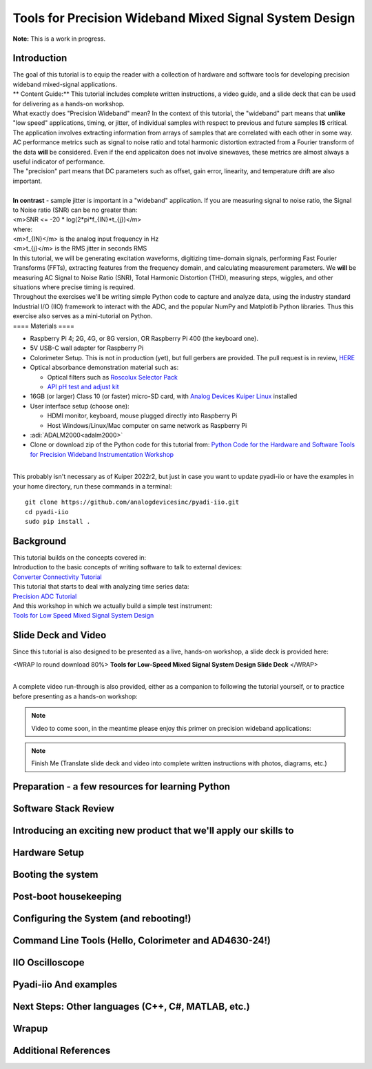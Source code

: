 Tools for Precision Wideband Mixed Signal System Design
===============================================================================


| **Note:** This is a work in progress.

Introduction
~~~~~~~~~~~~

| The goal of this tutorial is to equip the reader with a collection of
  hardware and software tools for developing precision wideband
  mixed-signal applications.
| \*\* Content Guide:\*\* This tutorial includes complete written
  instructions, a video guide, and a slide deck that can be used for
  delivering as a hands-on workshop.
| What exactly does "Precision Wideband" mean? In the context of this
  tutorial, the "wideband" part means that **unlike** "low speed"
  applications, timing, or jitter, of individual samples with respect to
  previous and future samples **IS** critical. The application involves
  extracting information from arrays of samples that are correlated with
  each other in some way. AC performance metrics such as signal to noise
  ratio and total harmonic distortion extracted from a Fourier transform
  of the data **will** be considered. Even if the end applicaiton does
  not involve sinewaves, these metrics are almost always a useful
  indicator of performance.
| The "precision" part means that DC parameters such as offset, gain
  error, linearity, and temperature drift are also important.

| 
| **In contrast** - sample jitter is important in a "wideband"
  application. If you are measuring signal to noise ratio, the Signal to
  Noise ratio (SNR) can be no greater than:
| <m>SNR <= -20 \* log(2*pi*f\_{IN}*t\_{j})</m>
| where:
| <m>f\_{IN}</m> is the analog input frequency in Hz
| <m>t\_{j}</m> is the RMS jitter in seconds RMS
| In this tutorial, we will be generating excitation waveforms,
  digitizing time-domain signals, performing Fast Fourier Transforms
  (FFTs), extracting features from the frequency domain, and calculating
  measurement parameters. We **will** be measuring AC Signal to Noise
  Ratio (SNR), Total Harmonic Distortion (THD), measuring steps,
  wiggles, and other situations where precise timing is required.
| Throughout the exercises we'll be writing simple Python code to
  capture and analyze data, using the industry standard Industrial I/O
  (IIO) framework to interact with the ADC, and the popular NumPy and
  Matplotlib Python libraries. Thus this exercise also serves as a
  mini-tutorial on Python.
| ==== Materials ====

-  Raspberry Pi 4; 2G, 4G, or 8G version, OR Raspberry Pi 400 (the
   keyboard one).
-  5V USB-C wall adapter for Raspberry Pi
-  Colorimeter Setup. This is not in production (yet), but full gerbers
   are provided. The pull request is in review,
   `HERE <https://github.com/analogdevicesinc/education_tools/pull/48>`__
-  Optical absorbance demonstration material such as:

   -  Optical filters such as `Roscolux Selector
      Pack <https://www.mcmaster.com/7769T9/>`__
   -  `API pH test and adjust
      kit <https://www.apifishcare.com/product/ph-test-adjuster-kit>`__

-  16GB (or larger) Class 10 (or faster) micro-SD card, with `Analog
   Devices Kuiper
   Linux </resources/tools-software/linux-software/kuiper-linux>`__
   installed
-  User interface setup (choose one):

   -  HDMI monitor, keyboard, mouse plugged directly into Raspberry Pi
   -  Host Windows/Linux/Mac computer on same network as Raspberry Pi

-  :adi:`ADALM2000<adalm2000>`
-  Clone or download zip of the Python code for this tutorial from:
   `Python Code for the Hardware and Software Tools for Precision
   Wideband Instrumentation
   Workshop <https://github.com/cristina-suteu/ftc23-hstpwi/>`__

| 
| This probably isn't necessary as of Kuiper 2022r2, but just in case
  you want to update pyadi-iio or have the examples in your home
  directory, run these commands in a terminal:

::

   git clone https://github.com/analogdevicesinc/pyadi-iio.git
   cd pyadi-iio
   sudo pip install .

Background
~~~~~~~~~~

| This tutorial builds on the concepts covered in:
| Introduction to the basic concepts of writing software to talk to
  external devices:
| `Converter Connectivity
  Tutorial </university/labs/software/iio_intro_toolbox>`__
| This tutorial that starts to deal with analyzing time series data:
| `Precision ADC
  Tutorial </university/labs/software/precision_adc_toolbox>`__
| And this workshop in which we actually build a simple test instrument:
| `Tools for Low Speed Mixed Signal System
  Design </university/labs/software/tools_for_low_speed_mix-sig_systems>`__

Slide Deck and Video
~~~~~~~~~~~~~~~~~~~~

Since this tutorial is also designed to be presented as a live, hands-on
workshop, a slide deck is provided here:

<WRAP lo round download 80%> **Tools for Low-Speed Mixed Signal System
Design Slide Deck** </WRAP>

| 
| A complete video run-through is also provided, either as a companion
  to following the tutorial yourself, or to practice before presenting
  as a hands-on workshop:
  
.. NOTE::
   Video to come soon, in the meantime please enjoy this primer on precision wideband applications:
  
   .. video:: https://www.youtube.com/watch?v=dQw4w9WgXcQ

.. NOTE::
   Finish Me (Translate slide deck and video into complete written instructions with photos, diagrams, etc.)


Preparation - a few resources for learning Python
~~~~~~~~~~~~~~~~~~~~~~~~~~~~~~~~~~~~~~~~~~~~~~~~~

Software Stack Review 
~~~~~~~~~~~~~~~~~~~~~~~~~~~~~~~~~~~~~~~~~~~~~~~~~
Introducing an exciting new product that we'll apply our skills to
~~~~~~~~~~~~~~~~~~~~~~~~~~~~~~~~~~~~~~~~~~~~~~~~~~~~~~~~~~~~~~~~~~~~~~~~~
Hardware Setup
~~~~~~~~~~~~~~~~~~~~~~~~~~~~~~~~~~~~~~~~~~~~~~~~~~~~~~~~~~~~~~~~~~~~~~~~~
Booting the system
~~~~~~~~~~~~~~~~~~~~~~~~~~~~~~~~~~~~~~~~~~~~~~~~~~~~~~~~~~~~~~~~~~~~~~~~~
Post-boot housekeeping
~~~~~~~~~~~~~~~~~~~~~~~~~~~~~~~~~~~~~~~~~~~~~~~~~~~~~~~~~~~~~~~~~~~~~~~~~
Configuring the System (and rebooting!)
~~~~~~~~~~~~~~~~~~~~~~~~~~~~~~~~~~~~~~~~~~~~~~~~~~~~~~~~~~~~~~~~~~~~~~~~~
Command Line Tools (Hello, Colorimeter and AD4630-24!)
~~~~~~~~~~~~~~~~~~~~~~~~~~~~~~~~~~~~~~~~~~~~~~~~~~~~~~~~~~~~~~~~~~~~~~~~~
IIO Oscilloscope
~~~~~~~~~~~~~~~~~~~~~~~~~~~~~~~~~~~~~~~~~~~~~~~~~~~~~~~~~~~~~~~~~~~~~~~~~
Pyadi-iio And examples
~~~~~~~~~~~~~~~~~~~~~~~~~~~~~~~~~~~~~~~~~~~~~~~~~~~~~~~~~~~~~~~~~~~~~~~~~
Next Steps: Other languages (C++, C#, MATLAB, etc.)
~~~~~~~~~~~~~~~~~~~~~~~~~~~~~~~~~~~~~~~~~~~~~~~~~~~~~~~~~~~~~~~~~~~~~~~~~
Wrapup
~~~~~~~~~~~~~~~~~~~~~~~~~~~~~~~~~~~~~~~~~~~~~~~~~~~~~~~~~~~~~~~~~~~~~~~~~
Additional References
~~~~~~~~~~~~~~~~~~~~~~~~~~~~~~~~~~~~~~~~~~~~~~~~~~~~~~~~~~~~~~~~~~~~~~~~~
